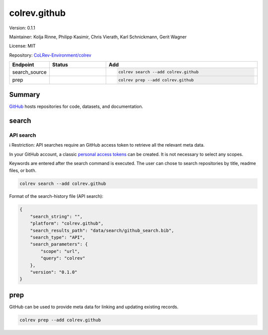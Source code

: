 .. |EXPERIMENTAL| image:: https://img.shields.io/badge/status-experimental-blue
   :height: 14pt
   :target: https://colrev-environment.github.io/colrev/dev_docs/dev_status.html
.. |MATURING| image:: https://img.shields.io/badge/status-maturing-yellowgreen
   :height: 14pt
   :target: https://colrev-environment.github.io/colrev/dev_docs/dev_status.html
.. |STABLE| image:: https://img.shields.io/badge/status-stable-brightgreen
   :height: 14pt
   :target: https://colrev-environment.github.io/colrev/dev_docs/dev_status.html
.. |VERSION| image:: /_static/svg/iconmonstr-product-10.svg
   :width: 15
   :alt: Version
.. |GIT_REPO| image:: /_static/svg/iconmonstr-code-fork-1.svg
   :width: 15
   :alt: Git repository
.. |LICENSE| image:: /_static/svg/iconmonstr-copyright-2.svg
   :width: 15
   :alt: Licencse
.. |MAINTAINER| image:: /_static/svg/iconmonstr-user-29.svg
   :width: 20
   :alt: Maintainer
.. |DOCUMENTATION| image:: /_static/svg/iconmonstr-book-17.svg
   :width: 15
   :alt: Documentation
colrev.github
=============

|VERSION| Version: 0.1.1

|MAINTAINER| Maintainer: Kolja Rinne, Philipp Kasimir, Chris Vierath, Karl Schnickmann, Gerit Wagner

|LICENSE| License: MIT

|GIT_REPO| Repository: `CoLRev-Environment/colrev <https://github.com/CoLRev-Environment/colrev/tree/main/colrev/packages/github>`_

.. list-table::
   :header-rows: 1
   :widths: 20 30 80

   * - Endpoint
     - Status
     - Add
   * - search_source
     - |MATURING|
     - .. code-block::


         colrev search --add colrev.github

   * - prep
     - |MATURING|
     - .. code-block::


         colrev prep --add colrev.github


Summary
-------

`GitHub <https://github.com/>`_ hosts repositories for code, datasets, and documentation.

search
------

API search
^^^^^^^^^^

ℹ️ Restriction: API searches require an GitHub access token to retrieve all the relevant meta data.

In your GitHub account, a classic `personal access tokens <https://docs.github.com/en/authentication/keeping-your-account-and-data-secure/managing-your-personal-access-tokens>`_ can be created. It is not necessary to select any scopes.

Keywords are entered after the search command is executed. The user can chose to search repositories by title, readme files, or both.

.. code-block::

   colrev search --add colrev.github

Format of the search-history file (API search):

.. code-block:: json

   {
       "search_string": "",
       "platform": "colrev.github",
       "search_results_path": "data/search/github_search.bib",
       "search_type": "API",
       "search_parameters": {
           "scope": "url",
           "query": "colrev"
       },
       "version": "0.1.0"
   }

prep
----

GitHub can be used to provide meta data for linking and updating existing records.

.. code-block::

   colrev prep --add colrev.github
